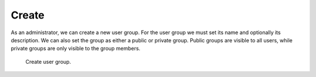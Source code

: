 .. _create:

Create
******

As an administrator, we can create a new user group. For the user group we must set its name and optionally its description. We can also set the group as either a public or private group. Public groups are visible to all users, while private groups are only visible to the group members.

.. figure:: create/create.png
    :width: 528
    
    Create user group.
